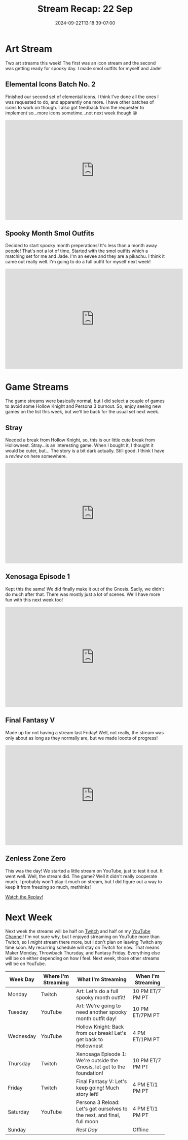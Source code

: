 #+TITLE: Stream Recap: 22 Sep
#+DATE: 2024-09-22T13:18:39-07:00
#+DRAFT: false
#+DESCRIPTION:
#+TAGS[]: stream recap news
#+KEYWORDS[]:
#+SLUG:
#+SUMMARY: A mostly normal week, with normal games, and normal things...except we tried streaming to YouTube and it went well! Also two art streams cuz, I'm an artist!

* Art Stream
Two art streams this week! The first was an icon stream and the second was getting ready for spooky day. I made smol outfits for myself and Jade!
** Elemental Icons Batch No. 2
Finished our second set of elemental icons. I think I've done all the ones I was requested to do, and apparently one more. I have other batches of icons to work on though. I also got feedback from the requester to implement so...more icons sometime...not next week though 😜
#+begin_export html
<iframe width="560" height="315" src="https://www.youtube.com/embed/EM7Mu3_w3OY?si=Jjt9Fu9AKHcRSuEB" title="YouTube video player" frameborder="0" allow="accelerometer; autoplay; clipboard-write; encrypted-media; gyroscope; picture-in-picture; web-share" referrerpolicy="strict-origin-when-cross-origin" allowfullscreen></iframe>
#+end_export
** Spooky Month Smol Outfits
Decided to start spooky month preperations! It's less than a month away people! That's not a lot of time. Started with the smol outfits which a matching set for me and Jade. I'm an eevee and they are a pikachu. I think it came out really well. I'm going to do a full outfit for myself next week!
#+begin_export html
<iframe width="560" height="315" src="https://www.youtube.com/embed/o-9cehyHY-0?si=P3G78v0Wwf_MUUAG" title="YouTube video player" frameborder="0" allow="accelerometer; autoplay; clipboard-write; encrypted-media; gyroscope; picture-in-picture; web-share" referrerpolicy="strict-origin-when-cross-origin" allowfullscreen></iframe>
#+end_export
* Game Streams
The game streams were basically normal, but I did select a couple of games to avoid some Hollow Knight and Persona 3 burnout. So, enjoy seeing new games on the list this week, but we'll be back for the usual set next week.
** Stray
Needed a break from Hollow Knight, so, this is our little cute break from Hollownest. Stray...is an interesting game. When I bought it, I thought it would be cuter, but... The story is a bit dark actually. Still good. I think I have a [[{{% ref 'reviews/stray.org' %}}][review]] on here somewhere.
#+begin_export html
<iframe width="560" height="315" src="https://www.youtube.com/embed/sylB1MYheM4?si=joiNpsxV1C4jnJ3t" title="YouTube video player" frameborder="0" allow="accelerometer; autoplay; clipboard-write; encrypted-media; gyroscope; picture-in-picture; web-share" referrerpolicy="strict-origin-when-cross-origin" allowfullscreen></iframe>
#+end_export
** Xenosaga Episode 1
Kept this the same! We did finally make it out of the Gnosis. Sadly, we didn't do much after that. There was mostly just a lot of scenes. We'll have more fun with this next week too!
#+begin_export html
<iframe width="560" height="315" src="https://www.youtube.com/embed/B-k_Z0IMz1E?si=ER4c01EkABQCvRu8" title="YouTube video player" frameborder="0" allow="accelerometer; autoplay; clipboard-write; encrypted-media; gyroscope; picture-in-picture; web-share" referrerpolicy="strict-origin-when-cross-origin" allowfullscreen></iframe>
#+end_export
** Final Fantasy V
Made up for not having a stream last Friday! Well, not really, the stream was only about as long as they normally are, but we made looots of progress!
#+begin_export html
<iframe width="560" height="315" src="https://www.youtube.com/embed/4JhlhEASuh8?si=PeUW4yHn_afxB8fL" title="YouTube video player" frameborder="0" allow="accelerometer; autoplay; clipboard-write; encrypted-media; gyroscope; picture-in-picture; web-share" referrerpolicy="strict-origin-when-cross-origin" allowfullscreen></iframe>
#+end_export
** Zenless Zone Zero
This was the day! We started a little stream on YouTube, just to test it out. It went well. Well, the stream did. The game? Well it didn't really cooperate much. I probably won't play it much on stream, but I did figure out a way to keep it from freezing so much, methinks!

[[https://youtube.com/live/XJALFNfi2L0?feature=share][Watch the Replay!]]
* Next Week
 Next week the streams will be half on [[https://www.twitch.tv/yayoi_chi][Twitch]] and half on my [[https://www.youtube.com/@yayoi-chi][YouTube Channel]]! I'm not sure why, but I enjoyed streaming on YouTube more than Twitch, so I /might/ stream there more, but I don't plan on leaving Twitch any time soon. My recurring schedule will stay on Twitch for now. That means Maker Monday, Throwback Thursday, and Fantasy Friday. Everything else will be on either depending on how I feel. Next week, those other streams will be on YouTube.
#+attr_html: :align center :width 100% :title Next week's Schedule :alt Schedule for Week 9/23 - 9/29
[[/~yayoi/images/schedules/2024/Yayoi_Chi23Sep.png]]

| Week Day  | Where I'm Streaming | What I'm Streaming                                                       | When I'm Streaming |
|-----------+---------------------+--------------------------------------------------------------------------+--------------------|
| Monday    | Twitch              | Art: Let's do a full spooky month outfit!                                | 10 PM ET/7 PM PT   |
| Tuesday   | YouTube             | Art: We're going to need another spooky month outfit day!                | 10 PM ET/7PM PT    |
| Wednesday | YouTube             | Hollow Knight: Back from our break! Let's get back to Hollownest         | 4 PM ET/1PM PT     |
| Thursday  | Twitch              | Xenosaga Episode 1: We're outside the Gnosis, let get to the foundation! | 10 PM ET/7 PM PT   |
| Friday    | Twitch              | Final Fantasy V: Let's keep going! Much story left!                      | 4 PM ET/1 PM PT    |
| Saturday  | YouTube             | Persona 3 Reload: Let's get ourselves to the next, and final, full moon  | 4 PM ET/1 PM PT    |
| Sunday    |                     | /Rest Day/                                                               | Offline            |
